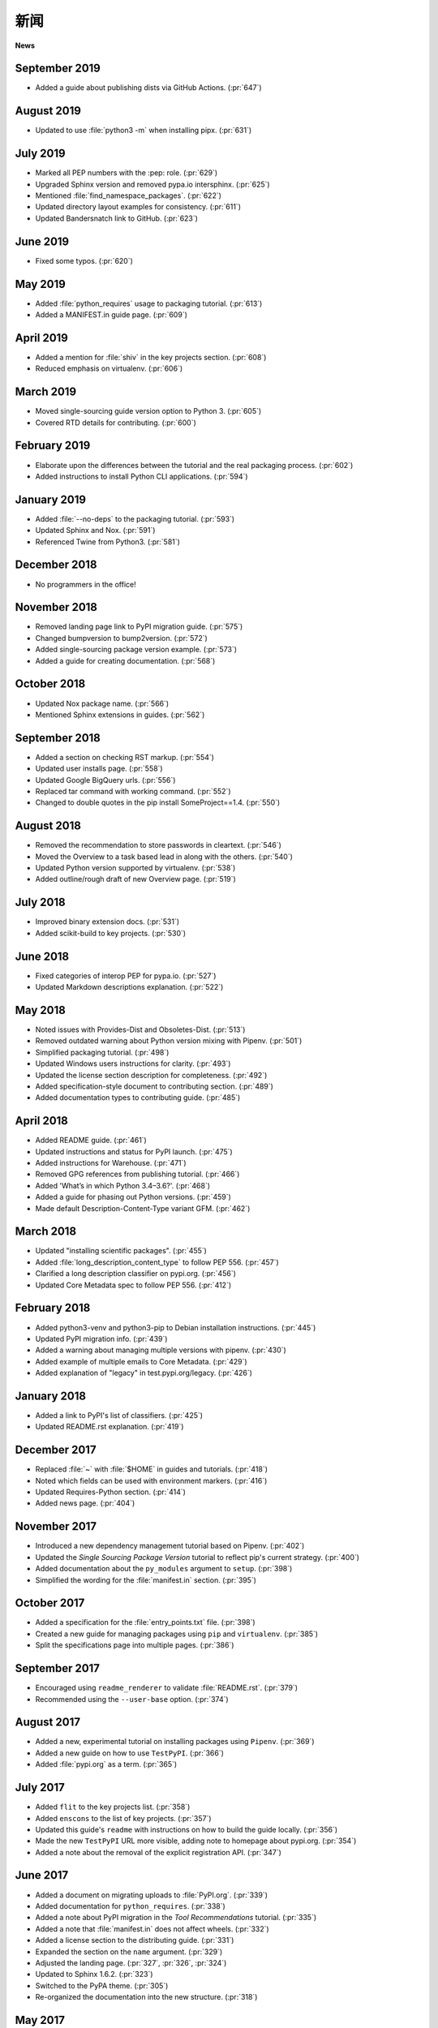 新闻
====

**News**

.. tab:: 中文

  .. note:: 本文档目前尚未更新。此前，该文档重点介绍了 Python 打包方面的变化。

.. tab:: 英文

  .. note:: This document is not currently updated. Previously, the document highlighted changes in Python packaging.


September 2019
--------------
- Added a guide about publishing dists via GitHub Actions. (:pr:`647`)

August 2019
-----------
- Updated to use :file:`python3 -m` when installing pipx. (:pr:`631`)

July 2019
---------
- Marked all PEP numbers with the :pep: role. (:pr:`629`)
- Upgraded Sphinx version and removed pypa.io intersphinx. (:pr:`625`)
- Mentioned :file:`find_namespace_packages`. (:pr:`622`)
- Updated directory layout examples for consistency. (:pr:`611`)
- Updated Bandersnatch link to GitHub. (:pr:`623`)

June 2019
---------
- Fixed some typos. (:pr:`620`)

May 2019
--------
- Added :file:`python_requires` usage to packaging tutorial. (:pr:`613`)
- Added a MANIFEST.in guide page. (:pr:`609`)

April 2019
----------
- Added a mention for :file:`shiv` in the key projects section. (:pr:`608`)
- Reduced emphasis on virtualenv. (:pr:`606`)

March 2019
----------
- Moved single-sourcing guide version option to Python 3. (:pr:`605`)
- Covered RTD details for contributing. (:pr:`600`)

February 2019
-------------
- Elaborate upon the differences between the tutorial and the real packaging process. (:pr:`602`)
- Added instructions to install Python CLI applications. (:pr:`594`)

January 2019
------------
- Added :file:`--no-deps` to the packaging tutorial. (:pr:`593`)
- Updated Sphinx and Nox. (:pr:`591`)
- Referenced Twine from Python3. (:pr:`581`)

December 2018
-------------
- No programmers in the office!

November 2018
-------------
- Removed landing page link to PyPI migration guide. (:pr:`575`)
- Changed bumpversion to bump2version. (:pr:`572`)
- Added single-sourcing package version example. (:pr:`573`)
- Added a guide for creating documentation. (:pr:`568`)

October 2018
------------
- Updated Nox package name. (:pr:`566`)
- Mentioned Sphinx extensions in guides. (:pr:`562`)

September 2018
--------------
- Added a section on checking RST markup. (:pr:`554`)
- Updated user installs page. (:pr:`558`)
- Updated Google BigQuery urls. (:pr:`556`)
- Replaced tar command with working command. (:pr:`552`)
- Changed to double quotes in the pip install SomeProject==1.4. (:pr:`550`)

August 2018
-----------
- Removed the recommendation to store passwords in cleartext. (:pr:`546`)
- Moved the Overview to a task based lead in along with the others. (:pr:`540`)
- Updated Python version supported by virtualenv. (:pr:`538`)
- Added outline/rough draft of new Overview page. (:pr:`519`)

July 2018
---------

- Improved binary extension docs. (:pr:`531`)
- Added scikit-build to key projects. (:pr:`530`)

June 2018
---------

- Fixed categories of interop PEP for pypa.io. (:pr:`527`)
- Updated Markdown descriptions explanation. (:pr:`522`)

May 2018
--------

- Noted issues with Provides-Dist and Obsoletes-Dist. (:pr:`513`)
- Removed outdated warning about Python version mixing with Pipenv. (:pr:`501`)
- Simplified packaging tutorial. (:pr:`498`)
- Updated Windows users instructions for clarity. (:pr:`493`)
- Updated the license section description for completeness. (:pr:`492`)
- Added specification-style document to contributing section. (:pr:`489`)
- Added documentation types to contributing guide. (:pr:`485`)

April 2018
----------

- Added README guide. (:pr:`461`)
- Updated instructions and status for PyPI launch. (:pr:`475`)
- Added instructions for Warehouse. (:pr:`471`)
- Removed GPG references from publishing tutorial. (:pr:`466`)
- Added 'What’s in which Python 3.4–3.6?'. (:pr:`468`)
- Added a guide for phasing out Python versions. (:pr:`459`)
- Made default Description-Content-Type variant GFM. (:pr:`462`)

March 2018
----------

- Updated "installing scientific packages". (:pr:`455`)
- Added :file:`long_description_content_type` to follow PEP 556. (:pr:`457`)
- Clarified a long description classifier on pypi.org. (:pr:`456`)
- Updated Core Metadata spec to follow PEP 556. (:pr:`412`)

February 2018
-------------

- Added python3-venv and python3-pip to Debian installation instructions. (:pr:`445`)
- Updated PyPI migration info. (:pr:`439`)
- Added a warning about managing multiple versions with pipenv. (:pr:`430`)
- Added example of multiple emails to Core Metadata. (:pr:`429`)
- Added explanation of "legacy" in test.pypi.org/legacy. (:pr:`426`)

January 2018
------------

- Added a link to PyPI's list of classifiers. (:pr:`425`)
- Updated README.rst explanation. (:pr:`419`)

December 2017
-------------

- Replaced :file:`~` with :file:`$HOME` in guides and tutorials.  (:pr:`418`)
- Noted which fields can be used with environment markers. (:pr:`416`)
- Updated Requires-Python section. (:pr:`414`)
- Added news page. (:pr:`404`)

November 2017
-------------

- Introduced a new dependency management tutorial based on Pipenv. (:pr:`402`)
- Updated the *Single Sourcing Package Version* tutorial to reflect pip's current
  strategy. (:pr:`400`)
- Added documentation about the ``py_modules`` argument to ``setup``. (:pr:`398`)
- Simplified the wording for the :file:`manifest.in` section. (:pr:`395`)

October 2017
------------

- Added a specification for the :file:`entry_points.txt` file. (:pr:`398`)
- Created a new guide for managing packages using ``pip`` and ``virtualenv``. (:pr:`385`)
- Split the specifications page into multiple pages. (:pr:`386`)

September 2017
--------------

- Encouraged using ``readme_renderer`` to validate :file:`README.rst`.
  (:pr:`379`)
- Recommended using the ``--user-base`` option. (:pr:`374`)

August 2017
-----------

- Added a new, experimental tutorial on installing packages using ``Pipenv``. (:pr:`369`)
- Added a new guide on how to use ``TestPyPI``. (:pr:`366`)
- Added :file:`pypi.org` as a term. (:pr:`365`)

July 2017
---------

- Added ``flit`` to the key projects list. (:pr:`358`)
- Added ``enscons`` to the list of key projects. (:pr:`357`)
- Updated this guide's ``readme`` with instructions on how to build the guide locally. (:pr:`356`)
- Made the new ``TestPyPI`` URL more visible, adding note to homepage about pypi.org. (:pr:`354`)
- Added a note about the removal of the explicit registration API. (:pr:`347`)

June 2017
---------

- Added a document on migrating uploads to :file:`PyPI.org`. (:pr:`339`)
- Added documentation for ``python_requires``. (:pr:`338`)
- Added a note about PyPI migration in the *Tool Recommendations* tutorial. (:pr:`335`)
- Added a note that :file:`manifest.in` does not affect wheels. (:pr:`332`)
- Added a license section to the distributing guide. (:pr:`331`)
- Expanded the section on the ``name`` argument. (:pr:`329`)
- Adjusted the landing page. (:pr:`327`, :pr:`326`, :pr:`324`)
- Updated to Sphinx 1.6.2. (:pr:`323`)
- Switched to the PyPA theme. (:pr:`305`)
- Re-organized the documentation into the new structure. (:pr:`318`)

May 2017
--------

- Added documentation for the ``Description-Content-Type`` field. (:pr:`258`)
- Added contributor and style guide. (:pr:`307`)
- Documented ``pip`` and ``easy_install``'s differences for per-project indexes. (:pr:`233`)

April 2017
----------

- Added travis configuration for testing pull requests. (:pr:`300`)
- Mentioned the requirement of the ``wheel`` package for creating wheels (:pr:`299`)
- Removed the ``twine register`` reference in the *Distributing Packages* tutorial. (:pr:`271`)
- Added a topic on plugin discovery. (:pr:`294`, :pr:`296`)
- Added a topic on namespace packages. (:pr:`290`)
- Added documentation explaining prominently how to install ``pip`` in ``/usr/local``. (:pr:`230`)
- Updated development mode documentation to mention that order of local packages matters. (:pr:`208`)
- Convert readthedocs link for their ``.org`` -> ``.io`` migration for hosted projects (:pr:`239`)
- Swapped order of :file:`setup.py` arguments for the upload command, as order
  is significant. (:pr:`260`)
- Explained how to install from unsupported sources using a helper application. (:pr:`289`)


March 2017
----------

- Covered ``manylinux1`` in *Platform Wheels*. (:pr:`283`)

February 2017
-------------

- Added :pep:`518`. (:pr:`281`)
